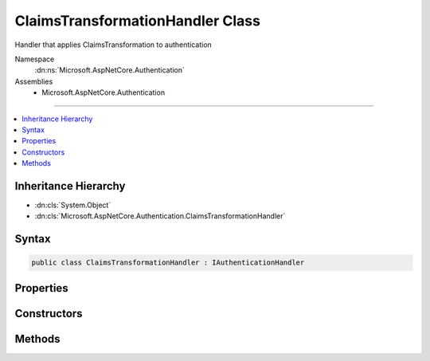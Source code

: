 

ClaimsTransformationHandler Class
=================================






Handler that applies ClaimsTransformation to authentication


Namespace
    :dn:ns:`Microsoft.AspNetCore.Authentication`
Assemblies
    * Microsoft.AspNetCore.Authentication

----

.. contents::
   :local:



Inheritance Hierarchy
---------------------


* :dn:cls:`System.Object`
* :dn:cls:`Microsoft.AspNetCore.Authentication.ClaimsTransformationHandler`








Syntax
------

.. code-block:: csharp

    public class ClaimsTransformationHandler : IAuthenticationHandler








.. dn:class:: Microsoft.AspNetCore.Authentication.ClaimsTransformationHandler
    :hidden:

.. dn:class:: Microsoft.AspNetCore.Authentication.ClaimsTransformationHandler

Properties
----------

.. dn:class:: Microsoft.AspNetCore.Authentication.ClaimsTransformationHandler
    :noindex:
    :hidden:

    
    .. dn:property:: Microsoft.AspNetCore.Authentication.ClaimsTransformationHandler.PriorHandler
    
        
        :rtype: Microsoft.AspNetCore.Http.Features.Authentication.IAuthenticationHandler
    
        
        .. code-block:: csharp
    
            public IAuthenticationHandler PriorHandler
            {
                get;
                set;
            }
    

Constructors
------------

.. dn:class:: Microsoft.AspNetCore.Authentication.ClaimsTransformationHandler
    :noindex:
    :hidden:

    
    .. dn:constructor:: Microsoft.AspNetCore.Authentication.ClaimsTransformationHandler.ClaimsTransformationHandler(Microsoft.AspNetCore.Authentication.IClaimsTransformer, Microsoft.AspNetCore.Http.HttpContext)
    
        
    
        
        :type transform: Microsoft.AspNetCore.Authentication.IClaimsTransformer
    
        
        :type httpContext: Microsoft.AspNetCore.Http.HttpContext
    
        
        .. code-block:: csharp
    
            public ClaimsTransformationHandler(IClaimsTransformer transform, HttpContext httpContext)
    

Methods
-------

.. dn:class:: Microsoft.AspNetCore.Authentication.ClaimsTransformationHandler
    :noindex:
    :hidden:

    
    .. dn:method:: Microsoft.AspNetCore.Authentication.ClaimsTransformationHandler.AuthenticateAsync(Microsoft.AspNetCore.Http.Features.Authentication.AuthenticateContext)
    
        
    
        
        :type context: Microsoft.AspNetCore.Http.Features.Authentication.AuthenticateContext
        :rtype: System.Threading.Tasks.Task
    
        
        .. code-block:: csharp
    
            public Task AuthenticateAsync(AuthenticateContext context)
    
    .. dn:method:: Microsoft.AspNetCore.Authentication.ClaimsTransformationHandler.ChallengeAsync(Microsoft.AspNetCore.Http.Features.Authentication.ChallengeContext)
    
        
    
        
        :type context: Microsoft.AspNetCore.Http.Features.Authentication.ChallengeContext
        :rtype: System.Threading.Tasks.Task
    
        
        .. code-block:: csharp
    
            public Task ChallengeAsync(ChallengeContext context)
    
    .. dn:method:: Microsoft.AspNetCore.Authentication.ClaimsTransformationHandler.GetDescriptions(Microsoft.AspNetCore.Http.Features.Authentication.DescribeSchemesContext)
    
        
    
        
        :type context: Microsoft.AspNetCore.Http.Features.Authentication.DescribeSchemesContext
    
        
        .. code-block:: csharp
    
            public void GetDescriptions(DescribeSchemesContext context)
    
    .. dn:method:: Microsoft.AspNetCore.Authentication.ClaimsTransformationHandler.RegisterAuthenticationHandler(Microsoft.AspNetCore.Http.Features.Authentication.IHttpAuthenticationFeature)
    
        
    
        
        :type auth: Microsoft.AspNetCore.Http.Features.Authentication.IHttpAuthenticationFeature
    
        
        .. code-block:: csharp
    
            public void RegisterAuthenticationHandler(IHttpAuthenticationFeature auth)
    
    .. dn:method:: Microsoft.AspNetCore.Authentication.ClaimsTransformationHandler.SignInAsync(Microsoft.AspNetCore.Http.Features.Authentication.SignInContext)
    
        
    
        
        :type context: Microsoft.AspNetCore.Http.Features.Authentication.SignInContext
        :rtype: System.Threading.Tasks.Task
    
        
        .. code-block:: csharp
    
            public Task SignInAsync(SignInContext context)
    
    .. dn:method:: Microsoft.AspNetCore.Authentication.ClaimsTransformationHandler.SignOutAsync(Microsoft.AspNetCore.Http.Features.Authentication.SignOutContext)
    
        
    
        
        :type context: Microsoft.AspNetCore.Http.Features.Authentication.SignOutContext
        :rtype: System.Threading.Tasks.Task
    
        
        .. code-block:: csharp
    
            public Task SignOutAsync(SignOutContext context)
    
    .. dn:method:: Microsoft.AspNetCore.Authentication.ClaimsTransformationHandler.UnregisterAuthenticationHandler(Microsoft.AspNetCore.Http.Features.Authentication.IHttpAuthenticationFeature)
    
        
    
        
        :type auth: Microsoft.AspNetCore.Http.Features.Authentication.IHttpAuthenticationFeature
    
        
        .. code-block:: csharp
    
            public void UnregisterAuthenticationHandler(IHttpAuthenticationFeature auth)
    

